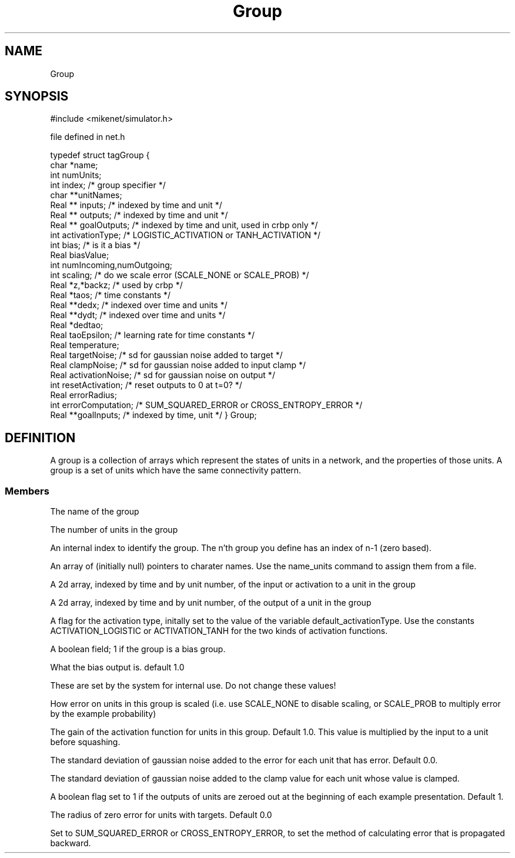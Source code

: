 .TH Group 4 "" "" Mikenet
.SH NAME
Group
.SH SYNOPSIS

#include <mikenet/simulator.h>

file defined in net.h

typedef struct tagGroup
{
  char *name;
  int numUnits;
  int index;         /* group specifier */
  char **unitNames;
  Real ** inputs;    /* indexed by time and unit */
  Real ** outputs;   /* indexed by time and unit */
  Real ** goalOutputs;   /* indexed by time and unit, used in crbp only */
  int activationType;  /* LOGISTIC_ACTIVATION or TANH_ACTIVATION */
  int bias;  /* is it a bias */
  Real biasValue;
  int numIncoming,numOutgoing;
  int scaling;  /* do we scale error (SCALE_NONE or SCALE_PROB) */
  Real *z,*backz; /* used by crbp */
  Real *taos;  /* time constants */
  Real **dedx;  /* indexed over time and units */
  Real **dydt;  /* indexed over time and units */
  Real *dedtao; 
  Real taoEpsilon; /* learning rate for time constants */
  Real temperature;
  Real targetNoise;  /* sd for gaussian noise added to target */
  Real clampNoise;  /* sd for gaussian noise added to input clamp */
  Real activationNoise; /* sd for gaussian noise on output */
  int resetActivation;  /* reset outputs to 0 at t=0? */
  Real errorRadius;
  int errorComputation;  /* SUM_SQUARED_ERROR or CROSS_ENTROPY_ERROR */
  Real **goalInputs;  /* indexed by time, unit */
} Group;

.SH DEFINITION
A group is a collection of arrays which represent the states of units
in a network, and the properties of those units.  A group is a set of units
which have the same connectivity pattern.
.SS Members
.P
.C name
The name of the group
.P
.C numUnits
The number of units in the group
.P
.C index
An internal index to identify the group.  The n'th group you define has an
index of n-1 (zero based).
.P
.C unitNames
An array of (initially null) pointers to charater names.  Use the name_units
command to assign them from a file.
.P
.C inputs
A 2d array, indexed by time and by unit number, of the input or activation
to a unit in the group
.P
.C outputs
A 2d array, indexed by time and by unit number, of the output 
of a unit in the group
.P
.C activationType
A flag for the activation type, initally set to the value of
the variable default_activationType.  Use the constants
ACTIVATION_LOGISTIC or ACTIVATION_TANH for the two kinds
of activation functions.
.P
.C bias
A boolean field; 1 if the group is a bias group.
.P
.C biasValue
What the bias output is.  default 1.0
.P
.C numIncoming, numOutgoing
These are set by the system for internal use.  Do not
change these values!
.P
.C scaling
How error on units in this group is scaled (i.e. use
SCALE_NONE to disable scaling, or SCALE_PROB to multiply
error by the example probability)
.P
.C temperature
The gain of the activation function for units in this
group.  Default 1.0.  This value is multiplied by the input
to a unit before squashing.
.P
.C targetNoise
The standard deviation of gaussian noise added to the error
for each unit that has error. Default 0.0.
.P
.C clampNoise
The standard deviation of gaussian noise added
to the clamp value for each unit whose value is clamped.
.P
.C resetActivation
A boolean flag set to 1 if the outputs of units are zeroed
out at the beginning of each example presentation.  Default
1.
.P
.C errorRadius
The radius of zero error for units with targets.  Default 0.0
.P
.C errorComputation
Set to SUM_SQUARED_ERROR or CROSS_ENTROPY_ERROR, to set
the method of calculating error that is propagated backward.



